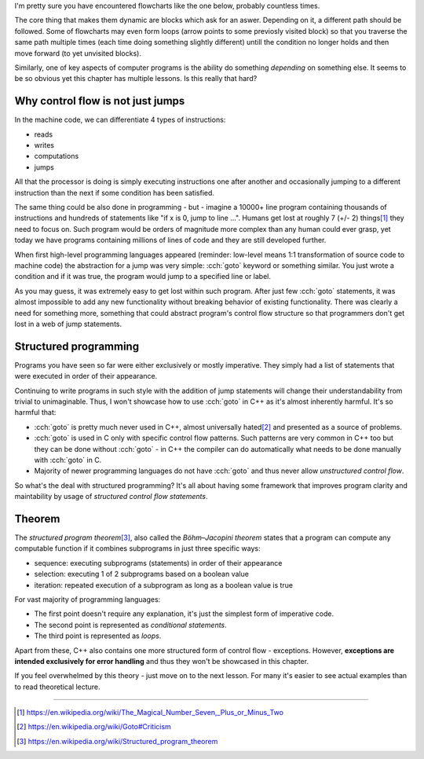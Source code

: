 .. title: 01 - introduction
.. slug: 01_introduction
.. description: introduction to structured programming
.. author: Xeverous

I'm pretty sure you have encountered flowcharts like the one below, probably countless times.

.. image:: https://upload.wikimedia.org/wikipedia/commons/9/91/LampFlowchart.svg
    :alt: lamp flowchart

The core thing that makes them dynamic are blocks which ask for an aswer. Depending on it, a different path should be followed. Some of flowcharts may even form loops (arrow points to some previosly visited block) so that you traverse the same path multiple times (each time doing something slightly different) untill the condition no longer holds and then move forward (to yet unvisited blocks).

Similarly, one of key aspects of computer programs is the ability do something *depending* on something else. It seems to be so obvious yet this chapter has multiple lessons. Is this really that hard?

Why control flow is not just jumps
##################################

In the machine code, we can differentiate 4 types of instructions:

- reads
- writes
- computations
- jumps

All that the processor is doing is simply executing instructions one after another and occasionally jumping to a different instruction than the next if some condition has been satisfied.

The same thing could be also done in programming - but - imagine a 10000+ line program containing thousands of instructions and hundreds of statements like "if x is 0, jump to line ...". Humans get lost at roughly 7 (+/- 2) things\ [1]_ they need to focus on. Such program would be orders of magnitude more complex than any human could ever grasp, yet today we have programs containing millions of lines of code and they are still developed further.

When first high-level programming languages appeared (reminder: low-level means 1:1 transformation of source code to machine code) the abstraction for a jump was very simple: :cch:`goto` keyword or something similar. You just wrote a condition and if it was true, the program would jump to a specified line or label.

As you may guess, it was extremely easy to get lost within such program. After just few :cch:`goto` statements, it was almost impossible to add any new functionality without breaking behavior of existing functionality. There was clearly a need for something more, something that could abstract program's control flow structure so that programmers don't get lost in a web of jump statements.

Structured programming
######################

Programs you have seen so far were either exclusively or mostly imperative. They simply had a list of statements that were executed in order of their appearance.

Continuing to write programs in such style with the addition of jump statements will change their understandability from trivial to unimaginable. Thus, I won't showcase how to use :cch:`goto` in C++ as it's almost inherently harmful. It's so harmful that:

- :cch:`goto` is pretty much never used in C++, almost universally hated\ [2]_ and presented as a source of problems.
- :cch:`goto` is used in C only with specific control flow patterns. Such patterns are very common in C++ too but they can be done without :cch:`goto` - in C++ the compiler can do automatically what needs to be done manually with :cch:`goto` in C.
- Majority of newer programming languages do not have :cch:`goto` and thus never allow *unstructured control flow*.

So what's the deal with structured programming? It's all about having some framework that improves program clarity and maintability by usage of *structured control flow statements*.

Theorem
#######

The *structured program theorem*\ [3]_, also called the *Böhm–Jacopini theorem* states that a program can compute any computable function if it combines subprograms in just three specific ways:

- sequence: executing subprograms (statements) in order of their appearance
- selection: executing 1 of 2 subprograms based on a boolean value
- iteration: repeated execution of a subprogram as long as a boolean value is true

For vast majority of programming languages:

- The first point doesn't require any explanation, it's just the simplest form of imperative code.
- The second point is represented as *conditional statements*.
- The third point is represented as *loops*.

Apart from these, C++ also contains one more structured form of control flow - exceptions. However, **exceptions are intended exclusively for error handling** and thus they won't be showcased in this chapter.

If you feel overwhelmed by this theory - just move on to the next lesson. For many it's easier to see actual examples than to read theoretical lecture.

----

.. [1] https://en.wikipedia.org/wiki/The_Magical_Number_Seven,_Plus_or_Minus_Two
.. [2] https://en.wikipedia.org/wiki/Goto#Criticism
.. [3] https://en.wikipedia.org/wiki/Structured_program_theorem
